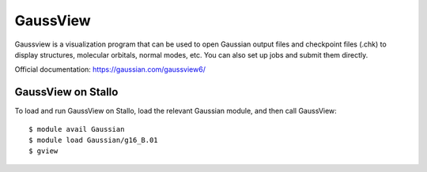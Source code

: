 
=========
GaussView
=========

Gaussview is a visualization program that can be used to open Gaussian output
files and checkpoint files (.chk) to display structures, molecular orbitals,
normal modes, etc. You can also set up jobs and submit them directly.

Official documentation: https://gaussian.com/gaussview6/


GaussView on Stallo
-------------------

To load and run GaussView on Stallo, load the relevant Gaussian module, and
then call GaussView::

  $ module avail Gaussian
  $ module load Gaussian/g16_B.01
  $ gview
